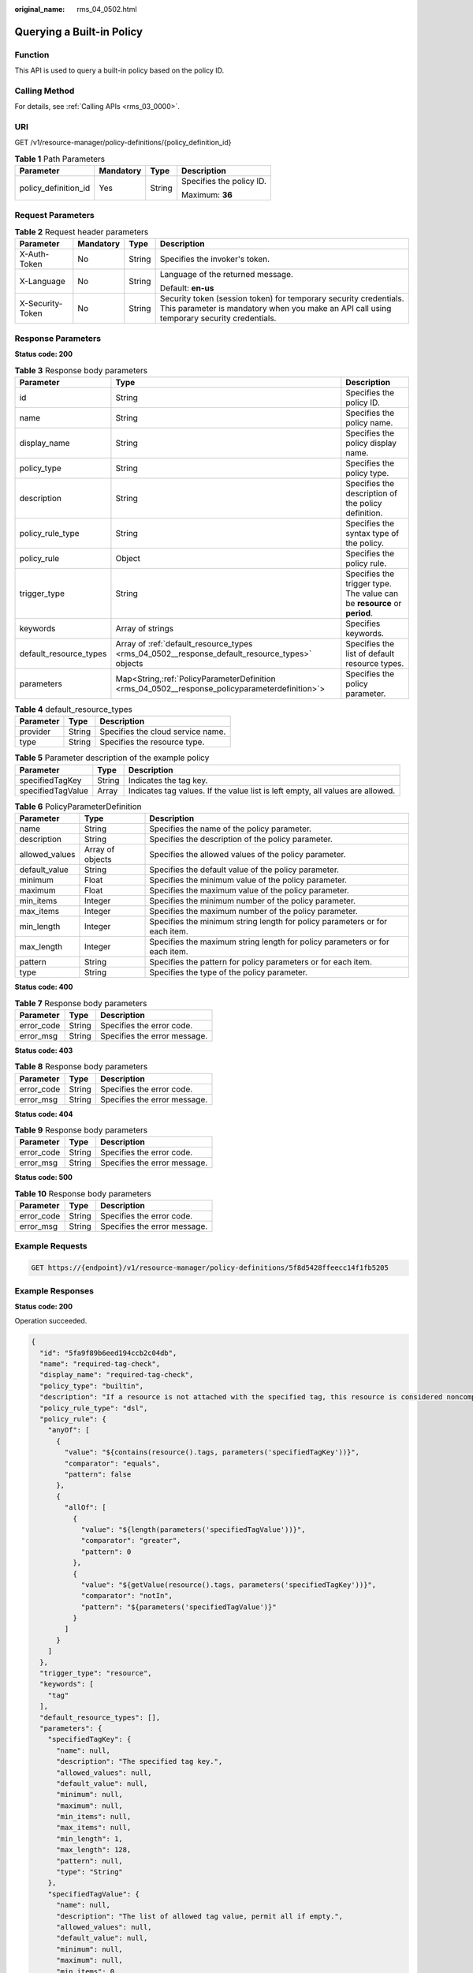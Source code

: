 :original_name: rms_04_0502.html

.. _rms_04_0502:

Querying a Built-in Policy
==========================

Function
--------

This API is used to query a built-in policy based on the policy ID.

Calling Method
--------------

For details, see :ref:`Calling APIs <rms_03_0000>`.

URI
---

GET /v1/resource-manager/policy-definitions/{policy_definition_id}

.. table:: **Table 1** Path Parameters

   +----------------------+-----------------+-----------------+--------------------------+
   | Parameter            | Mandatory       | Type            | Description              |
   +======================+=================+=================+==========================+
   | policy_definition_id | Yes             | String          | Specifies the policy ID. |
   |                      |                 |                 |                          |
   |                      |                 |                 | Maximum: **36**          |
   +----------------------+-----------------+-----------------+--------------------------+

Request Parameters
------------------

.. table:: **Table 2** Request header parameters

   +------------------+-----------------+-----------------+----------------------------------------------------------------------------------------------------------------------------------------------------------------+
   | Parameter        | Mandatory       | Type            | Description                                                                                                                                                    |
   +==================+=================+=================+================================================================================================================================================================+
   | X-Auth-Token     | No              | String          | Specifies the invoker's token.                                                                                                                                 |
   +------------------+-----------------+-----------------+----------------------------------------------------------------------------------------------------------------------------------------------------------------+
   | X-Language       | No              | String          | Language of the returned message.                                                                                                                              |
   |                  |                 |                 |                                                                                                                                                                |
   |                  |                 |                 | Default: **en-us**                                                                                                                                             |
   +------------------+-----------------+-----------------+----------------------------------------------------------------------------------------------------------------------------------------------------------------+
   | X-Security-Token | No              | String          | Security token (session token) for temporary security credentials. This parameter is mandatory when you make an API call using temporary security credentials. |
   +------------------+-----------------+-----------------+----------------------------------------------------------------------------------------------------------------------------------------------------------------+

Response Parameters
-------------------

**Status code: 200**

.. table:: **Table 3** Response body parameters

   +------------------------+--------------------------------------------------------------------------------------------------+--------------------------------------------------------------------------+
   | Parameter              | Type                                                                                             | Description                                                              |
   +========================+==================================================================================================+==========================================================================+
   | id                     | String                                                                                           | Specifies the policy ID.                                                 |
   +------------------------+--------------------------------------------------------------------------------------------------+--------------------------------------------------------------------------+
   | name                   | String                                                                                           | Specifies the policy name.                                               |
   +------------------------+--------------------------------------------------------------------------------------------------+--------------------------------------------------------------------------+
   | display_name           | String                                                                                           | Specifies the policy display name.                                       |
   +------------------------+--------------------------------------------------------------------------------------------------+--------------------------------------------------------------------------+
   | policy_type            | String                                                                                           | Specifies the policy type.                                               |
   +------------------------+--------------------------------------------------------------------------------------------------+--------------------------------------------------------------------------+
   | description            | String                                                                                           | Specifies the description of the policy definition.                      |
   +------------------------+--------------------------------------------------------------------------------------------------+--------------------------------------------------------------------------+
   | policy_rule_type       | String                                                                                           | Specifies the syntax type of the policy.                                 |
   +------------------------+--------------------------------------------------------------------------------------------------+--------------------------------------------------------------------------+
   | policy_rule            | Object                                                                                           | Specifies the policy rule.                                               |
   +------------------------+--------------------------------------------------------------------------------------------------+--------------------------------------------------------------------------+
   | trigger_type           | String                                                                                           | Specifies the trigger type. The value can be **resource** or **period**. |
   +------------------------+--------------------------------------------------------------------------------------------------+--------------------------------------------------------------------------+
   | keywords               | Array of strings                                                                                 | Specifies keywords.                                                      |
   +------------------------+--------------------------------------------------------------------------------------------------+--------------------------------------------------------------------------+
   | default_resource_types | Array of :ref:`default_resource_types <rms_04_0502__response_default_resource_types>` objects    | Specifies the list of default resource types.                            |
   +------------------------+--------------------------------------------------------------------------------------------------+--------------------------------------------------------------------------+
   | parameters             | Map<String,\ :ref:`PolicyParameterDefinition <rms_04_0502__response_policyparameterdefinition>`> | Specifies the policy parameter.                                          |
   +------------------------+--------------------------------------------------------------------------------------------------+--------------------------------------------------------------------------+

.. _rms_04_0502__response_default_resource_types:

.. table:: **Table 4** default_resource_types

   ========= ====== =================================
   Parameter Type   Description
   ========= ====== =================================
   provider  String Specifies the cloud service name.
   type      String Specifies the resource type.
   ========= ====== =================================

.. table:: **Table 5** Parameter description of the example policy

   +-------------------+--------+--------------------------------------------------------------------------------+
   | Parameter         | Type   | Description                                                                    |
   +===================+========+================================================================================+
   | specifiedTagKey   | String | Indicates the tag key.                                                         |
   +-------------------+--------+--------------------------------------------------------------------------------+
   | specifiedTagValue | Array  | Indicates tag values. If the value list is left empty, all values are allowed. |
   +-------------------+--------+--------------------------------------------------------------------------------+

.. _rms_04_0502__response_policyparameterdefinition:

.. table:: **Table 6** PolicyParameterDefinition

   +----------------+------------------+-----------------------------------------------------------------------------+
   | Parameter      | Type             | Description                                                                 |
   +================+==================+=============================================================================+
   | name           | String           | Specifies the name of the policy parameter.                                 |
   +----------------+------------------+-----------------------------------------------------------------------------+
   | description    | String           | Specifies the description of the policy parameter.                          |
   +----------------+------------------+-----------------------------------------------------------------------------+
   | allowed_values | Array of objects | Specifies the allowed values of the policy parameter.                       |
   +----------------+------------------+-----------------------------------------------------------------------------+
   | default_value  | String           | Specifies the default value of the policy parameter.                        |
   +----------------+------------------+-----------------------------------------------------------------------------+
   | minimum        | Float            | Specifies the minimum value of the policy parameter.                        |
   +----------------+------------------+-----------------------------------------------------------------------------+
   | maximum        | Float            | Specifies the maximum value of the policy parameter.                        |
   +----------------+------------------+-----------------------------------------------------------------------------+
   | min_items      | Integer          | Specifies the minimum number of the policy parameter.                       |
   +----------------+------------------+-----------------------------------------------------------------------------+
   | max_items      | Integer          | Specifies the maximum number of the policy parameter.                       |
   +----------------+------------------+-----------------------------------------------------------------------------+
   | min_length     | Integer          | Specifies the minimum string length for policy parameters or for each item. |
   +----------------+------------------+-----------------------------------------------------------------------------+
   | max_length     | Integer          | Specifies the maximum string length for policy parameters or for each item. |
   +----------------+------------------+-----------------------------------------------------------------------------+
   | pattern        | String           | Specifies the pattern for policy parameters or for each item.               |
   +----------------+------------------+-----------------------------------------------------------------------------+
   | type           | String           | Specifies the type of the policy parameter.                                 |
   +----------------+------------------+-----------------------------------------------------------------------------+

**Status code: 400**

.. table:: **Table 7** Response body parameters

   ========== ====== ============================
   Parameter  Type   Description
   ========== ====== ============================
   error_code String Specifies the error code.
   error_msg  String Specifies the error message.
   ========== ====== ============================

**Status code: 403**

.. table:: **Table 8** Response body parameters

   ========== ====== ============================
   Parameter  Type   Description
   ========== ====== ============================
   error_code String Specifies the error code.
   error_msg  String Specifies the error message.
   ========== ====== ============================

**Status code: 404**

.. table:: **Table 9** Response body parameters

   ========== ====== ============================
   Parameter  Type   Description
   ========== ====== ============================
   error_code String Specifies the error code.
   error_msg  String Specifies the error message.
   ========== ====== ============================

**Status code: 500**

.. table:: **Table 10** Response body parameters

   ========== ====== ============================
   Parameter  Type   Description
   ========== ====== ============================
   error_code String Specifies the error code.
   error_msg  String Specifies the error message.
   ========== ====== ============================

Example Requests
----------------

.. code-block:: text

   GET https://{endpoint}/v1/resource-manager/policy-definitions/5f8d5428ffeecc14f1fb5205

Example Responses
-----------------

**Status code: 200**

Operation succeeded.

.. code-block::

   {
     "id": "5fa9f89b6eed194ccb2c04db",
     "name": "required-tag-check",
     "display_name": "required-tag-check",
     "policy_type": "builtin",
     "description": "If a resource is not attached with the specified tag, this resource is considered noncompliant.",
     "policy_rule_type": "dsl",
     "policy_rule": {
       "anyOf": [
         {
           "value": "${contains(resource().tags, parameters('specifiedTagKey'))}",
           "comparator": "equals",
           "pattern": false
         },
         {
           "allOf": [
             {
               "value": "${length(parameters('specifiedTagValue'))}",
               "comparator": "greater",
               "pattern": 0
             },
             {
               "value": "${getValue(resource().tags, parameters('specifiedTagKey'))}",
               "comparator": "notIn",
               "pattern": "${parameters('specifiedTagValue')}"
             }
           ]
         }
       ]
     },
     "trigger_type": "resource",
     "keywords": [
       "tag"
     ],
     "default_resource_types": [],
     "parameters": {
       "specifiedTagKey": {
         "name": null,
         "description": "The specified tag key.",
         "allowed_values": null,
         "default_value": null,
         "minimum": null,
         "maximum": null,
         "min_items": null,
         "max_items": null,
         "min_length": 1,
         "max_length": 128,
         "pattern": null,
         "type": "String"
       },
       "specifiedTagValue": {
         "name": null,
         "description": "The list of allowed tag value, permit all if empty.",
         "allowed_values": null,
         "default_value": null,
         "minimum": null,
         "maximum": null,
         "min_items": 0,
         "max_items": 40,
         "min_length": 0,
         "max_length": 255,
         "pattern": null,
         "type": "Array"
       }
     }
   }

.. note::

   **allOf** and **anyOf** in the response example are logical operators. The following describes these two operators in detail:

   **allOf** evaluates true only if all included conditions are true, and evaluates false as long as one included condition is false.

   **anyOf** evaluates true as long as one included condition is true, and evaluates false if all included conditions are false.

   **allOf** and **anyOf** both implement short-circuit evaluation. They evaluate the conditions in the subsequent list in sequence.

   If the return result of a condition is false, **allOf** returns false and the subsequent conditions are not calculated.

   If the return result of a condition is true, **anyOf** returns true and the subsequent conditions are not calculated.

Status Codes
------------

+-------------+---------------------------------------------------------------------+
| Status Code | Description                                                         |
+=============+=====================================================================+
| 200         | Operation succeeded.                                                |
+-------------+---------------------------------------------------------------------+
| 400         | Invalid parameters.                                                 |
+-------------+---------------------------------------------------------------------+
| 403         | Authentication failed or you do not have the operation permissions. |
+-------------+---------------------------------------------------------------------+
| 404         | Policy not found.                                                   |
+-------------+---------------------------------------------------------------------+
| 500         | Server error.                                                       |
+-------------+---------------------------------------------------------------------+

Error Codes
-----------

See :ref:`Error Codes <errorcode>`.
